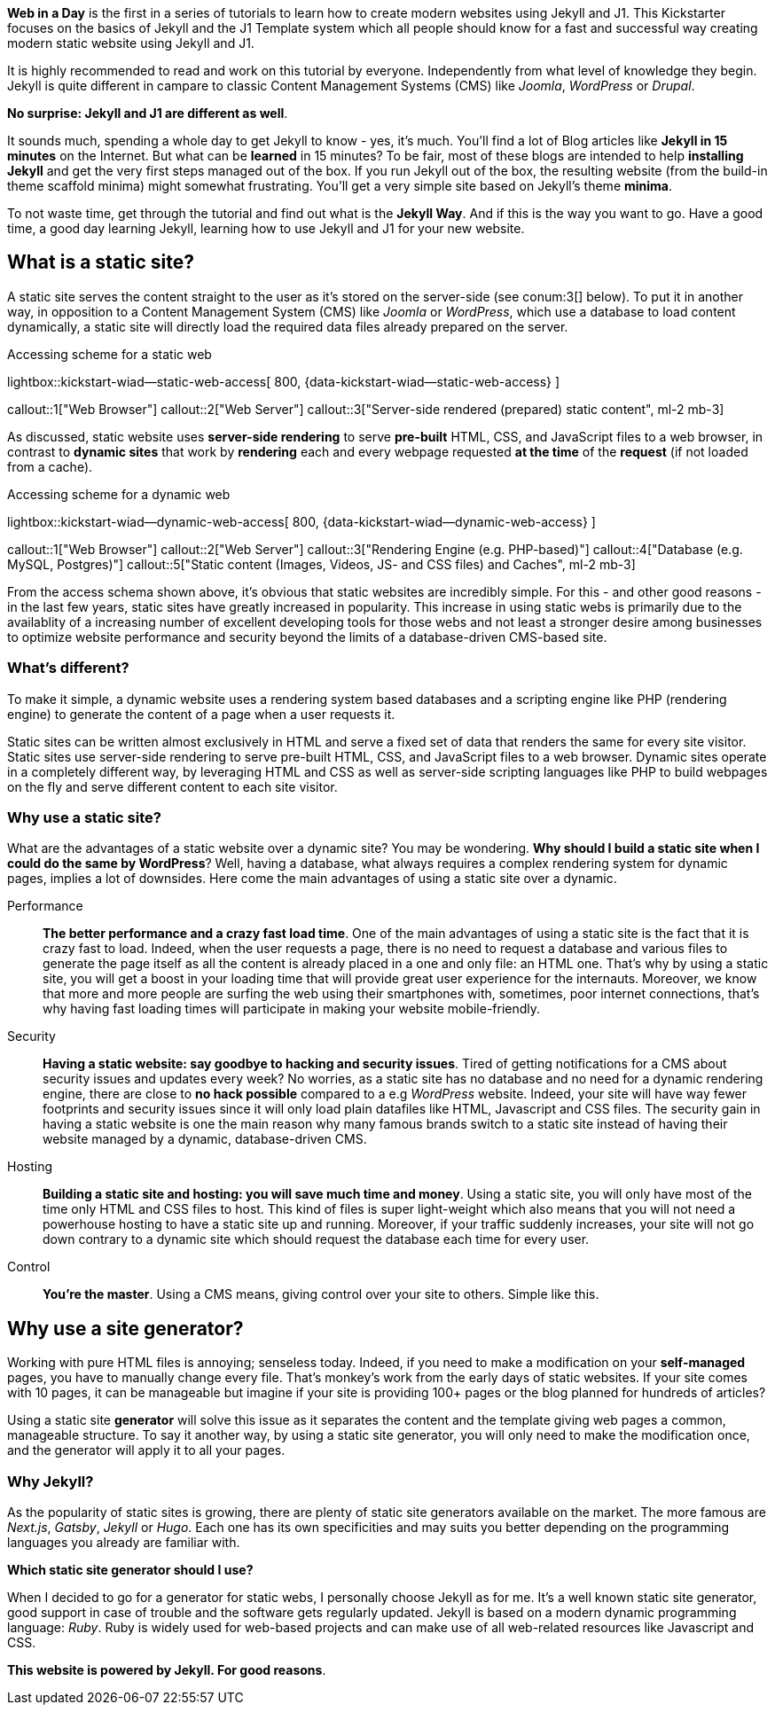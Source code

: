 
*Web in a Day* is the first in a series of tutorials to learn how to create
modern websites using Jekyll and J1. This Kickstarter focuses on the basics
of Jekyll and the J1 Template system which all people should know for a
fast and successful way creating modern static website using Jekyll and J1.

It is highly recommended to read and work on this tutorial by everyone.
Independently from what level of knowledge they begin. Jekyll is quite
different in campare to classic Content Management Systems (CMS) like
_Joomla_,  _WordPress_ or _Drupal_.

*No surprise: Jekyll and J1 are different as well*.

It sounds much, spending a whole day to get Jekyll to know - yes, it's much.
You'll find a lot of Blog articles like *Jekyll in 15 minutes* on the Internet.
But what can be *learned* in 15 minutes? To be fair, most of these blogs are
intended to help *installing Jekyll* and get the very first steps managed out
of the box. If you run Jekyll out of the box, the resulting website (from the
build-in theme scaffold minima) might somewhat frustrating. You'll get a very
simple site based on Jekyll's theme *minima*.

To not waste time, get through the tutorial and find out what is the
*Jekyll Way*. And if this is the way you want to go. Have a good time, a good
day learning Jekyll, learning how to use Jekyll and J1 for your new website.


== What is a static site?

A static site serves the content straight to the user as it's stored on the
server-side (see conum:3[] below). To put it in another way, in opposition
to a Content Management System (CMS) like _Joomla_ or _WordPress_, which use
a database to load content dynamically, a static site will directly load the
required data files already prepared on the server.

.Accessing scheme for a static web
lightbox::kickstart-wiad--static-web-access[ 800, {data-kickstart-wiad--static-web-access} ]

callout::1["Web Browser"]
callout::2["Web Server"]
callout::3["Server-side rendered (prepared) static content", ml-2 mb-3]

// NOTE: The static content conum:3[] is generated (prepared) by Jekyll.

As discussed, static website uses *server-side rendering* to serve *pre-built*
HTML, CSS, and JavaScript files to a web browser, in contrast to *dynamic
sites* that work by *rendering* each and every webpage requested *at the time*
of the *request* (if not loaded from a cache).

.Accessing scheme for a dynamic web
lightbox::kickstart-wiad--dynamic-web-access[ 800, {data-kickstart-wiad--dynamic-web-access} ]

callout::1["Web Browser"]
callout::2["Web Server"]
callout::3["Rendering Engine (e.g. PHP-based)"]
callout::4["Database (e.g. MySQL, Postgres)"]
callout::5["Static content (Images, Videos, JS- and CSS files) and Caches", ml-2 mb-3]

From the access schema shown above, it's obvious that static websites are
incredibly simple. For this - and other good reasons - in the last few years,
static sites have greatly increased in popularity. This increase in using static
webs is primarily due to the availablity of a increasing number of excellent
developing tools for those webs and not least a stronger desire among
businesses to optimize website performance and security beyond the limits of
a database-driven CMS-based site.

=== What's different?

To make it simple, a dynamic website uses a rendering system based databases
and a scripting engine like PHP (rendering engine) to generate the content of
a page when a user requests it.

Static sites can be written almost exclusively in HTML and serve a fixed
set of data that renders the same for every site visitor. Static sites use
server-side rendering to serve pre-built HTML, CSS, and JavaScript files to
a web browser. Dynamic sites operate in a completely different way, by
leveraging HTML and CSS as well as server-side scripting languages like PHP
to build webpages on the fly and serve different content to each site
visitor.

=== Why use a static site?

What are the advantages of a static website over a dynamic site?
You may be wondering. *Why should I build a static site when I could do the
same by WordPress*? Well, having a database, what always requires a complex
rendering system for dynamic pages, implies a lot of downsides. Here come the
main advantages of using a static site over a dynamic.

Performance::
*The better performance and a crazy fast load time*.
One of the main advantages of using a static site is the fact that
it is crazy fast to load. Indeed, when the user requests a page, there is
no need to request a database and various files to generate the
page itself as all the content is already placed in a one and only file:
an HTML one. That’s why by using a static site, you will get a boost in
your loading time that will provide great user experience for the
internauts. Moreover, we know that more and more people are surfing the
web using their smartphones with, sometimes, poor internet connections,
that’s why having fast loading times will participate in making your
website mobile-friendly.

Security::
*Having a static website: say goodbye to hacking and security issues*.
Tired of getting notifications for a CMS about security issues and updates
every week? No worries, as a static site has no database and no need for a
dynamic rendering engine, there are close to *no hack possible* compared to
a e.g _WordPress_ website. Indeed, your site will have way fewer footprints
and security issues since it will only load plain datafiles like HTML,
Javascript and CSS files. The security gain in having a static website is
one the main reason why many famous brands switch to a static site instead of
having their website managed by a dynamic, database-driven CMS.

Hosting::
*Building a static site and hosting: you will save much time and money*.
Using a static site, you will only have most of the time only HTML and
CSS files to host. This kind of files is super light-weight which also means
that you will not need a powerhouse hosting to have a static site up and
running. Moreover, if your traffic suddenly increases, your site will not
go down contrary to a dynamic site which should request the database
each time for every user.

Control::
*You're the master*.
Using a CMS means, giving control over your site to others. Simple like this.

== Why use a site generator?

Working with pure HTML files is annoying; senseless today. Indeed, if you need
to make a modification on your *self-managed* pages, you have to manually
change every file. That's monkey's work from the early days of static websites.
If your site comes with 10 pages, it can be manageable but imagine if your site
is providing 100+ pages or the blog planned for hundreds of articles?

Using a static site *generator* will solve this issue as it separates the
content and the template giving web pages a common, manageable structure. To
say it another way, by using a static site generator, you will only need to
make the modification once, and the generator will apply it to all your pages.

=== Why Jekyll?

As the popularity of static sites is growing, there are plenty of static
site generators available on the market. The more famous are _Next.js_,
_Gatsby_, _Jekyll_ or _Hugo_. Each one has its own specificities and may
suits you better depending on the programming languages you already are
familiar with.

*Which static site generator should I use?*

When I decided to go for a generator for static webs, I personally choose
Jekyll as for me. It's a well known static site generator, good support
in case of trouble and the software gets regularly updated. Jekyll is based
on a modern dynamic programming language: _Ruby_. Ruby is widely used for
web-based projects and can make use of all web-related resources like
Javascript and CSS.

*This website is powered by Jekyll. For good reasons*.
